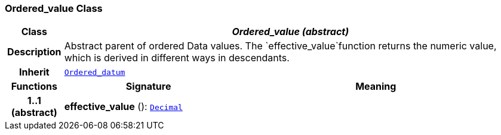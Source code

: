 === Ordered_value Class

[cols="^1,3,5"]
|===
h|*Class*
2+^h|*__Ordered_value (abstract)__*

h|*Description*
2+a|Abstract parent of ordered Data values. The `effective_value`function returns the numeric value, which is derived in different ways in descendants.

h|*Inherit*
2+|`<<_ordered_datum_class,Ordered_datum>>`

h|*Functions*
^h|*Signature*
^h|*Meaning*

h|*1..1 +
(abstract)*
|*effective_value* (): `<<_decimal_class,Decimal>>`
a|
|===
